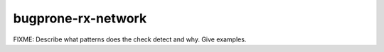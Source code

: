 .. title:: clang-tidy - bugprone-rx-network

bugprone-rx-network
===================

FIXME: Describe what patterns does the check detect and why. Give examples.
